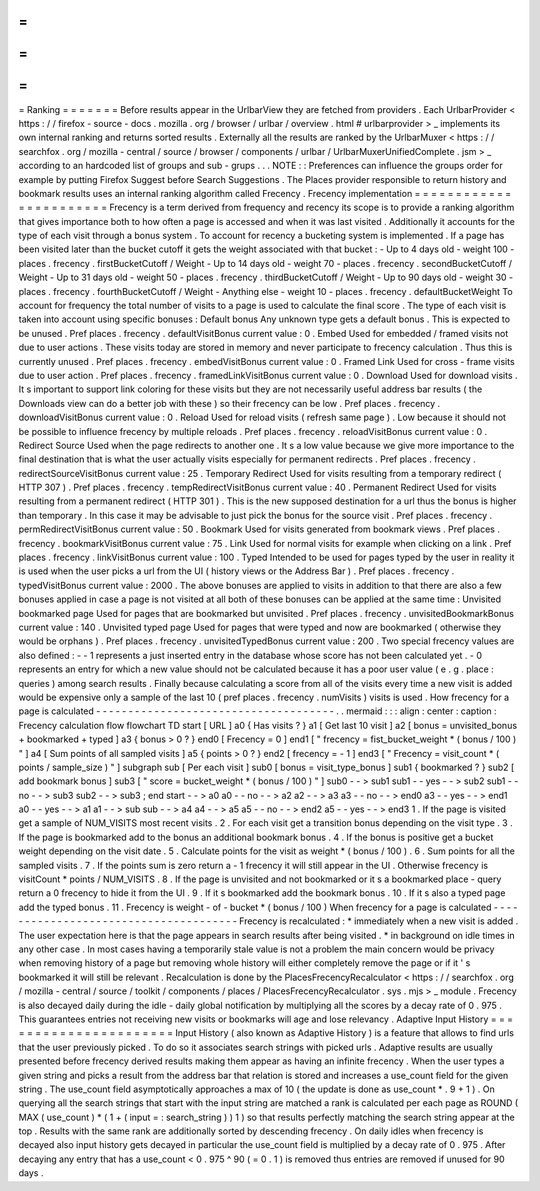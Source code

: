 =
=
=
=
=
=
=
Ranking
=
=
=
=
=
=
=
Before
results
appear
in
the
UrlbarView
they
are
fetched
from
providers
.
Each
UrlbarProvider
<
https
:
/
/
firefox
-
source
-
docs
.
mozilla
.
org
/
browser
/
urlbar
/
overview
.
html
#
urlbarprovider
>
_
implements
its
own
internal
ranking
and
returns
sorted
results
.
Externally
all
the
results
are
ranked
by
the
UrlbarMuxer
<
https
:
/
/
searchfox
.
org
/
mozilla
-
central
/
source
/
browser
/
components
/
urlbar
/
UrlbarMuxerUnifiedComplete
.
jsm
>
_
according
to
an
hardcoded
list
of
groups
and
sub
-
grups
.
.
.
NOTE
:
:
Preferences
can
influence
the
groups
order
for
example
by
putting
Firefox
Suggest
before
Search
Suggestions
.
The
Places
provider
responsible
to
return
history
and
bookmark
results
uses
an
internal
ranking
algorithm
called
Frecency
.
Frecency
implementation
=
=
=
=
=
=
=
=
=
=
=
=
=
=
=
=
=
=
=
=
=
=
=
Frecency
is
a
term
derived
from
frequency
and
recency
its
scope
is
to
provide
a
ranking
algorithm
that
gives
importance
both
to
how
often
a
page
is
accessed
and
when
it
was
last
visited
.
Additionally
it
accounts
for
the
type
of
each
visit
through
a
bonus
system
.
To
account
for
recency
a
bucketing
system
is
implemented
.
If
a
page
has
been
visited
later
than
the
bucket
cutoff
it
gets
the
weight
associated
with
that
bucket
:
-
Up
to
4
days
old
-
weight
100
-
places
.
frecency
.
firstBucketCutoff
/
Weight
-
Up
to
14
days
old
-
weight
70
-
places
.
frecency
.
secondBucketCutoff
/
Weight
-
Up
to
31
days
old
-
weight
50
-
places
.
frecency
.
thirdBucketCutoff
/
Weight
-
Up
to
90
days
old
-
weight
30
-
places
.
frecency
.
fourthBucketCutoff
/
Weight
-
Anything
else
-
weight
10
-
places
.
frecency
.
defaultBucketWeight
To
account
for
frequency
the
total
number
of
visits
to
a
page
is
used
to
calculate
the
final
score
.
The
type
of
each
visit
is
taken
into
account
using
specific
bonuses
:
Default
bonus
Any
unknown
type
gets
a
default
bonus
.
This
is
expected
to
be
unused
.
Pref
places
.
frecency
.
defaultVisitBonus
current
value
:
0
.
Embed
Used
for
embedded
/
framed
visits
not
due
to
user
actions
.
These
visits
today
are
stored
in
memory
and
never
participate
to
frecency
calculation
.
Thus
this
is
currently
unused
.
Pref
places
.
frecency
.
embedVisitBonus
current
value
:
0
.
Framed
Link
Used
for
cross
-
frame
visits
due
to
user
action
.
Pref
places
.
frecency
.
framedLinkVisitBonus
current
value
:
0
.
Download
Used
for
download
visits
.
It
s
important
to
support
link
coloring
for
these
visits
but
they
are
not
necessarily
useful
address
bar
results
(
the
Downloads
view
can
do
a
better
job
with
these
)
so
their
frecency
can
be
low
.
Pref
places
.
frecency
.
downloadVisitBonus
current
value
:
0
.
Reload
Used
for
reload
visits
(
refresh
same
page
)
.
Low
because
it
should
not
be
possible
to
influence
frecency
by
multiple
reloads
.
Pref
places
.
frecency
.
reloadVisitBonus
current
value
:
0
.
Redirect
Source
Used
when
the
page
redirects
to
another
one
.
It
s
a
low
value
because
we
give
more
importance
to
the
final
destination
that
is
what
the
user
actually
visits
especially
for
permanent
redirects
.
Pref
places
.
frecency
.
redirectSourceVisitBonus
current
value
:
25
.
Temporary
Redirect
Used
for
visits
resulting
from
a
temporary
redirect
(
HTTP
307
)
.
Pref
places
.
frecency
.
tempRedirectVisitBonus
current
value
:
40
.
Permanent
Redirect
Used
for
visits
resulting
from
a
permanent
redirect
(
HTTP
301
)
.
This
is
the
new
supposed
destination
for
a
url
thus
the
bonus
is
higher
than
temporary
.
In
this
case
it
may
be
advisable
to
just
pick
the
bonus
for
the
source
visit
.
Pref
places
.
frecency
.
permRedirectVisitBonus
current
value
:
50
.
Bookmark
Used
for
visits
generated
from
bookmark
views
.
Pref
places
.
frecency
.
bookmarkVisitBonus
current
value
:
75
.
Link
Used
for
normal
visits
for
example
when
clicking
on
a
link
.
Pref
places
.
frecency
.
linkVisitBonus
current
value
:
100
.
Typed
Intended
to
be
used
for
pages
typed
by
the
user
in
reality
it
is
used
when
the
user
picks
a
url
from
the
UI
(
history
views
or
the
Address
Bar
)
.
Pref
places
.
frecency
.
typedVisitBonus
current
value
:
2000
.
The
above
bonuses
are
applied
to
visits
in
addition
to
that
there
are
also
a
few
bonuses
applied
in
case
a
page
is
not
visited
at
all
both
of
these
bonuses
can
be
applied
at
the
same
time
:
Unvisited
bookmarked
page
Used
for
pages
that
are
bookmarked
but
unvisited
.
Pref
places
.
frecency
.
unvisitedBookmarkBonus
current
value
:
140
.
Unvisited
typed
page
Used
for
pages
that
were
typed
and
now
are
bookmarked
(
otherwise
they
would
be
orphans
)
.
Pref
places
.
frecency
.
unvisitedTypedBonus
current
value
:
200
.
Two
special
frecency
values
are
also
defined
:
-
-
1
represents
a
just
inserted
entry
in
the
database
whose
score
has
not
been
calculated
yet
.
-
0
represents
an
entry
for
which
a
new
value
should
not
be
calculated
because
it
has
a
poor
user
value
(
e
.
g
.
place
:
queries
)
among
search
results
.
Finally
because
calculating
a
score
from
all
of
the
visits
every
time
a
new
visit
is
added
would
be
expensive
only
a
sample
of
the
last
10
(
pref
places
.
frecency
.
numVisits
)
visits
is
used
.
How
frecency
for
a
page
is
calculated
-
-
-
-
-
-
-
-
-
-
-
-
-
-
-
-
-
-
-
-
-
-
-
-
-
-
-
-
-
-
-
-
-
-
-
-
-
.
.
mermaid
:
:
:
align
:
center
:
caption
:
Frecency
calculation
flow
flowchart
TD
start
[
URL
]
a0
{
Has
visits
?
}
a1
[
Get
last
10
visit
]
a2
[
bonus
=
unvisited_bonus
+
bookmarked
+
typed
]
a3
{
bonus
>
0
?
}
end0
[
Frecency
=
0
]
end1
[
"
frecency
=
fist_bucket_weight
*
(
bonus
/
100
)
"
]
a4
[
Sum
points
of
all
sampled
visits
]
a5
{
points
>
0
?
}
end2
[
frecency
=
-
1
]
end3
[
"
Frecency
=
visit_count
*
(
points
/
sample_size
)
"
]
subgraph
sub
[
Per
each
visit
]
sub0
[
bonus
=
visit_type_bonus
]
sub1
{
bookmarked
?
}
sub2
[
add
bookmark
bonus
]
sub3
[
"
score
=
bucket_weight
*
(
bonus
/
100
)
"
]
sub0
-
-
>
sub1
sub1
-
-
yes
-
-
>
sub2
sub1
-
-
no
-
-
>
sub3
sub2
-
-
>
sub3
;
end
start
-
-
>
a0
a0
-
-
no
-
-
>
a2
a2
-
-
>
a3
a3
-
-
no
-
-
>
end0
a3
-
-
yes
-
-
>
end1
a0
-
-
yes
-
-
>
a1
a1
-
-
>
sub
sub
-
-
>
a4
a4
-
-
>
a5
a5
-
-
no
-
-
>
end2
a5
-
-
yes
-
-
>
end3
1
.
If
the
page
is
visited
get
a
sample
of
NUM_VISITS
most
recent
visits
.
2
.
For
each
visit
get
a
transition
bonus
depending
on
the
visit
type
.
3
.
If
the
page
is
bookmarked
add
to
the
bonus
an
additional
bookmark
bonus
.
4
.
If
the
bonus
is
positive
get
a
bucket
weight
depending
on
the
visit
date
.
5
.
Calculate
points
for
the
visit
as
weight
*
(
bonus
/
100
)
.
6
.
Sum
points
for
all
the
sampled
visits
.
7
.
If
the
points
sum
is
zero
return
a
-
1
frecency
it
will
still
appear
in
the
UI
.
Otherwise
frecency
is
visitCount
*
points
/
NUM_VISITS
.
8
.
If
the
page
is
unvisited
and
not
bookmarked
or
it
s
a
bookmarked
place
-
query
return
a
0
frecency
to
hide
it
from
the
UI
.
9
.
If
it
s
bookmarked
add
the
bookmark
bonus
.
10
.
If
it
s
also
a
typed
page
add
the
typed
bonus
.
11
.
Frecency
is
weight
-
of
-
bucket
*
(
bonus
/
100
)
When
frecency
for
a
page
is
calculated
-
-
-
-
-
-
-
-
-
-
-
-
-
-
-
-
-
-
-
-
-
-
-
-
-
-
-
-
-
-
-
-
-
-
-
-
-
-
Frecency
is
recalculated
:
*
immediately
when
a
new
visit
is
added
.
The
user
expectation
here
is
that
the
page
appears
in
search
results
after
being
visited
.
*
in
background
on
idle
times
in
any
other
case
.
In
most
cases
having
a
temporarily
stale
value
is
not
a
problem
the
main
concern
would
be
privacy
when
removing
history
of
a
page
but
removing
whole
history
will
either
completely
remove
the
page
or
if
it
'
s
bookmarked
it
will
still
be
relevant
.
Recalculation
is
done
by
the
PlacesFrecencyRecalculator
<
https
:
/
/
searchfox
.
org
/
mozilla
-
central
/
source
/
toolkit
/
components
/
places
/
PlacesFrecencyRecalculator
.
sys
.
mjs
>
_
module
.
Frecency
is
also
decayed
daily
during
the
idle
-
daily
global
notification
by
multiplying
all
the
scores
by
a
decay
rate
of
0
.
975
.
This
guarantees
entries
not
receiving
new
visits
or
bookmarks
will
age
and
lose
relevancy
.
Adaptive
Input
History
=
=
=
=
=
=
=
=
=
=
=
=
=
=
=
=
=
=
=
=
=
=
Input
History
(
also
known
as
Adaptive
History
)
is
a
feature
that
allows
to
find
urls
that
the
user
previously
picked
.
To
do
so
it
associates
search
strings
with
picked
urls
.
Adaptive
results
are
usually
presented
before
frecency
derived
results
making
them
appear
as
having
an
infinite
frecency
.
When
the
user
types
a
given
string
and
picks
a
result
from
the
address
bar
that
relation
is
stored
and
increases
a
use_count
field
for
the
given
string
.
The
use_count
field
asymptotically
approaches
a
max
of
10
(
the
update
is
done
as
use_count
*
.
9
+
1
)
.
On
querying
all
the
search
strings
that
start
with
the
input
string
are
matched
a
rank
is
calculated
per
each
page
as
ROUND
(
MAX
(
use_count
)
*
(
1
+
(
input
=
:
search_string
)
)
1
)
so
that
results
perfectly
matching
the
search
string
appear
at
the
top
.
Results
with
the
same
rank
are
additionally
sorted
by
descending
frecency
.
On
daily
idles
when
frecency
is
decayed
also
input
history
gets
decayed
in
particular
the
use_count
field
is
multiplied
by
a
decay
rate
of
0
.
975
.
After
decaying
any
entry
that
has
a
use_count
<
0
.
975
^
90
(
=
0
.
1
)
is
removed
thus
entries
are
removed
if
unused
for
90
days
.

